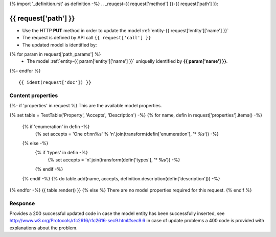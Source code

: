 {% import '_definition.rst' as definition -%}
.. _reuqest-{{ request['method'] }}-{{ request['path'] }}:

**{{ request['path'] }}**
==========================================================

* Use the HTTP **PUT** method in order to update the model :ref:`entity-{{ request['entity']['name'] }}`
* The request is defined by API call ``{{ request['call'] }}``
* The updated model is identified by:
{% for param in request['path_params'] %}
 * The model :ref:`entity-{{ param['entity']['name'] }}` uniquelly identified by **{{ param['name'] }}**.
{%- endfor %}

::

{{ ident(request['doc']) }}

Content properties
-------------------------------------
{%- if 'properties' in request %}
This are the available model properties.

{% set table = TextTable('Property', 'Accepts', 'Description') -%}
{% for name, defin in request['properties'].items() -%}
  {% if 'enumeration' in defin -%}
    {% set accepts = 'One of:\n\n%s' % '\n'.join(transform(defin['enumeration'], '* *%s*')) -%}
  {% else -%}
    {% if 'types' in defin -%}
      {% set accepts = '\n'.join(transform(defin['types'], '* **%s**')) -%}
    {% endif -%}
  {% endif -%}
  {% do table.add(name, accepts, definition.description(defin['description'])) -%}
{% endfor -%}
{{ table.render() }}
{% else %}
There are no model properties required for this request.
{% endif %}

Response
-------------------------------------
Provides a 200 successful updated code in case the model entity has been successfully inserted, see http://www.w3.org/Protocols/rfc2616/rfc2616-sec9.html#sec9.6 in case
of update problems a 400 code is provided with explanations about the problem.